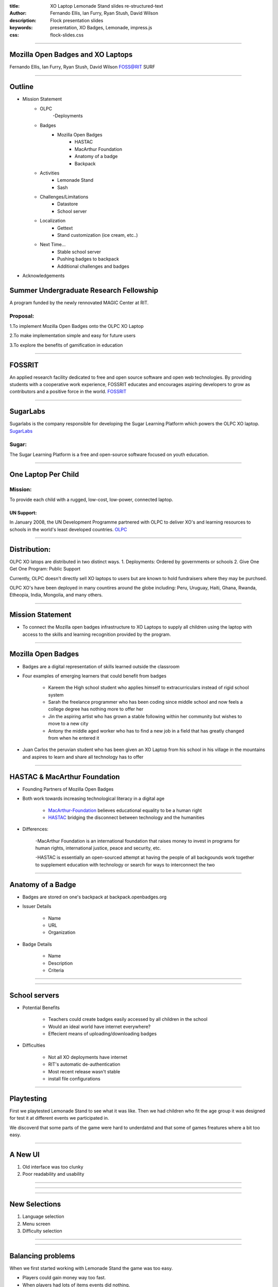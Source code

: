 :title: XO Laptop Lemonade Stand slides re-structured-text
:author: Fernando Ellis, Ian Furry, Ryan Stush, David Wilson
:description: Flock presentation slides
:keywords: presentation, XO Badges, Lemonade, impress.js
:css: flock-slides.css

----

Mozilla Open Badges and XO Laptops
===================================

Fernando Ellis, Ian Furry, Ryan Stush, David Wilson
FOSS@RIT SURF

----

Outline
=========

- Mission Statement
    - OLPC
        -Deployments
    - Badges
        - Mozilla Open Badges
            - HASTAC
            - MacArthur Foundation
            - Anatomy of a badge
            - Backpack
    - Activities
        - Lemonade Stand
        - Sash
    - Challenges/Limitations
        - Datastore
        - School server
    - Localization
        - Gettext
        - Stand customization (ice cream, etc..)
    - Next Time...
        - Stable school server
        - Pushing badges to backpack
        - Additional challenges and badges
- Acknowledgements


Summer Undergraduate Research Fellowship
========================================
A program funded by the newly rennovated MAGIC Center at RIT.

Proposal:
.........
1.To implement Mozilla Open Badges onto the OLPC XO Laptop

2.To make implementation simple and easy for future users

3.To explore the benefits of gamification in education


----

FOSSRIT
========
An applied research facility dedicated to free and open source software and open web technologies.
By providing students with a cooperative work experience, FOSSRIT educates and encourages
aspiring developers to grow as contributors and a positive force in the world.
FOSSRIT_

.. image:: images/logo.png

.. _FOSSRIT: http://foss.rit.edu/

----

SugarLabs
=========
Sugarlabs is the company responsible for developing the Sugar Learning Platform which powers the OLPC XO laptop.
SugarLabs_

Sugar:
.........
The Sugar Learning Platform is a free and open-source software focused on youth education.

.. image:: images/sugar.png

.. _SugarLabs: http://wiki.sugarlabs.org/go/Welcome_to_the_Sugar_Labs_wiki

----

One Laptop Per Child
====================
Mission:
..............
To provide each child with a rugged, low-cost, low-power, connected laptop.

UN Support:
^^^^^^^^^^^^^^
In January 2008, the UN Development Programme partnered with OLPC to deliver XO's and learning resources to schools in the world's least developed countries.
OLPC_

.. image:: images/OLPC.png
   :width: 764px
   :height: 262px

.. _OLPC: http://en,wikipeida.org/wiki/One_Laptop_per_Child

----

Distribution:
=============
OLPC XO latops are distributed in two distinct ways.
1. Deployments: Ordered by governments or schools
2. Give One Get One Program: Public Support

Currently, OLPC doesn't directly sell XO laptops to users but are known to hold fundraisers where they may be purchsed.

OLPC XO's have been deployed in many countires around the globe including:
Peru, Uruguay, Haiti, Ghana, Rwanda, Etheopia, India, Mongolia, and many others.

.. image:: images/OLPCMAP.png
   :width: 900px
   :height: 400px


----

Mission Statement
==================

- To connect the Mozilla open badges infrastructure to XO Laptops to supply all children using the laptop with access to the skills and learning recognition provided by the program.

----

Mozilla Open Badges
======================

- Badges are a digital representation of skills learned outside the classroom

- Four examples of emerging learners that could benefit from badges

    - Kareem the High school student who applies himself to extracurriculars instead of rigid school system

    - Sarah the freelance programmer who has been coding since middle school and now feels a college degree has nothing more to offer her

    - Jin the aspiring artist who has grown a stable following within her community but wishes to move to a new city

    - Antony the middle aged worker who has to find a new job in a field that has greatly changed from when he entered it

- Juan Carlos the peruvian student who has been given an XO Laptop from his school in his village in the mountains and aspires to learn and share all technology has to offer

----

HASTAC & MacArthur Foundation
==============================

- Founding Partners of Mozilla Open Badges

- Both work towards increasing technological literacy in a digital age

    - MacArthur-Foundation_ believes educational equality to be a human right

    - HASTAC_ bridging the disconnect between technology and the humanities

.. _MacArthur-Foundation: http://www.macfound.org/about/

.. _HASTAC: http://www.hastac.org/about

- Differences:
    
    -MacArthur Foundation is an international foundation that raises money to invest in programs for human rights, international justice, peace and security, etc.

    -HASTAC is essentially an open-sourced attempt at having the people of all backgounds work together to supplement education with technology or search for ways to interconnect the two

----

Anatomy of a Badge 
====================

- Badges are stored on one's backpack at backpack.openbadges.org

- Issuer Details
    
    - Name

    - URL

    - Organization

- Badge Details

    - Name

    - Description

    - Criteria

----

.. image:: images/backpack-screenshot.png
   :width: 786px
   :height: 432px

----

School servers
=================

- Potential Benefits

    - Teachers could create badges easily accessed by all children in the school
    - Would an ideal world have internet everywhere? 

    - Effecient means of uploading/downloading badges 

- Difficulties
    
    - Not all XO deployments have internet

    - RIT's automatic de-authentication

    - Most recent release wasn't stable

    - install file configurations


----

Playtesting
=============

First we playtested Lemonade Stand to see what it was like.
Then we had children who fit the age group it was designed
for test it at different events we participated in.

We discoverd that some parts of the game were hard to underdatnd
and that some of games freatures where a bit too easy.

----

A New UI
==========

#. Old interface was too clunky
#. Poor readability and usability

----

.. image:: images/old-ui.png
    :width: 600px
    :height: 375px

.. image:: images/new-ui.png
    :width: 600px
    :height: 375px

----

.. image:: images/new-ui-profit.png
    :width: 800px
    :height: 600px

----

New Selections
=================

#. Language selection
#. Menu screen
#. Difficulty selection


----

.. image:: images/new-ui-selection.png
    :width: 800px
    :height: 600px

----

Balancing problems
=====================

When we first started working with Lemonade Stand the game was too easy.

- Players could gain money way too fast.
- When players had lots of items events did nothing.

While we were changing Lemonade Stand  we often made the game too hard and
had to tone down the difficulty.

- ingredients cost more then selling price
- negative events could blitz the player into being stuck.

----

.. image:: images/lemonade-trillion.png
    :width: 600px
    :height: 375px

----

Balancing Fixes
==================

Balancing was a tricky dance.
We had to offer the player a challenge without being overwheliming.

To balance the game we gave everything numerical values.
Then created equations for each element being balance.
Results equaled planed scaled value based on dificulty selection.

----

Reworking Random Events
==========================

Originaly
- All the events were in one array and chosen with a random number generator
- If random number went beyond array then there was no event.
- Events only had static effects.

Now
- Events seperated into two Arrays, one for positve events and one for negative.
- Events chosen with a weighted system that adjusts to difficulty
- Some of the rare events scale effect to progress of the player.

----

Sash
========

#. Activity for displaying the user's badges
#. Reads datastore object for badge information
#. Generates a badge from information received from DS object
#. Displays badge(s) onto the window
#. Tooltips provide useful information about the badges

----

.. image:: images/sash-ui.png
    :width: 800px
    :height: 600px

----

How does Sash work?
=======================

#. Activities that award badges use a badges library
#. Badges lib creates a DS object with a specific property: has_badges
#. Sash finds any DS object that has property 'has_badges: True'
#. Sash checks if that activity has awarded the user any badges
#. If so, Sash reads a symbolic link of the badge images that the badges lib created
#. Badges are then displayed in Sash with tooltip information such as the name, criteria, data acquired, etc.

----

Customization
=================

#. Don't like running a lemonade stand but wish you could make your own? ok, that's a thing.
#. Ability to create other types of stands. ex: Ice Cream Stand!
#. Users are able to load in their own sets of images to generate that new stand

----

.. image:: images/icecream-shop.png
    :width: 600px
    :height: 375px

.. image:: images/icecream-log.png
    :width: 600px
    :height: 375px

----

Ingredients
===============

When we were creating different versions of stands it some the other stands seemed
like it would be more fun if there was wider verity of ingredients to use.

This required the way ingredients are called to be made more flexable.

----

Recipes
============

With more ingredients the ability to choose between multiple recipes
and for the player to be able to make their own became obvious. 

However since we haven't designed a good way to graphically choose
recipes, the code is in the game but currently unused.

----

Localization
================

#. Created a Spanish translation for the game
#. Able to efficently generate any translation and get it working on the XO
#. Other project SkyTime has English, Spanish, and French.
#. Used gettext for translations

----

How to get translations to work
=================================

.. code:: python

    #. $python setup.py genpot
    #. Generates a po/ directory with a <bundle_name>.pot file (rename to <bundle_name.po)
    #. Edit the .po file and add your translations
    #. $python setup.py dist_xo
    #. Generates the locale/ directory where it stores the new .mo file
    #. Add these next two lines of code at the beginning of the program
    #. import gettext
    #. lang = gettext.translation(<bundle_id>, 'locale/', languages=[<name_of_mo_file>])
    #. _ = lang.ugettext
    #. Every word you want translated, change it to _(<string>)

----

Acknowledgements
===================

- SURF at RIT
- FOSS@RIT
- Remy Decausemaker
- Professor Stephen Jacobs
- Ronald McNair Program

----

Questions?
==============

